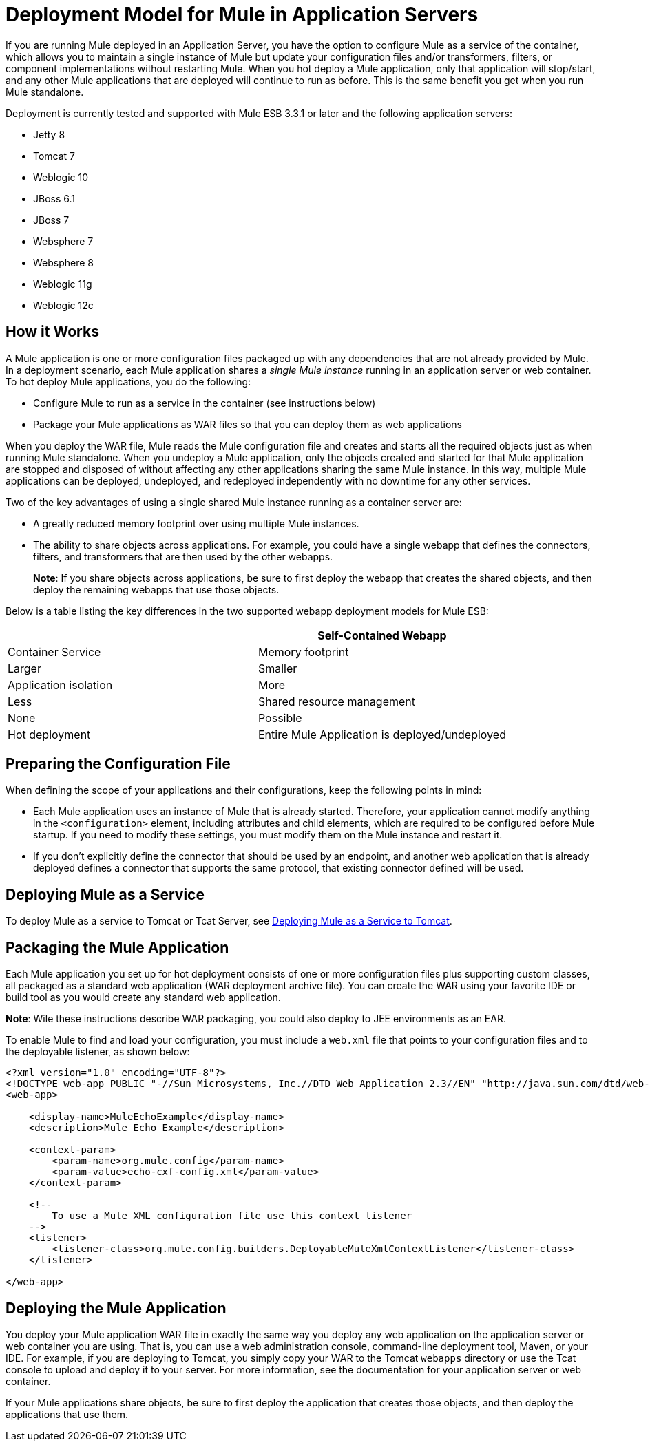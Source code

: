 = Deployment Model for Mule in Application Servers
:keywords: deploy, esb, amc, cloudhub, on premises, on premise

If you are running Mule deployed in an Application Server, you have the option to configure Mule as a service of the container, which allows you to maintain a single instance of Mule but update your configuration files and/or transformers, filters, or component implementations without restarting Mule. When you hot deploy a Mule application, only that application will stop/start, and any other Mule applications that are deployed will continue to run as before. This is the same benefit you get when you run Mule standalone.

Deployment is currently tested and supported with Mule ESB 3.3.1 or later and the following application servers:

* Jetty 8
* Tomcat 7
* Weblogic 10
* JBoss 6.1
* JBoss 7
* Websphere 7
* Websphere 8
* Weblogic 11g
* Weblogic 12c

== How it Works

A Mule application is one or more configuration files packaged up with any dependencies that are not already provided by Mule. In a deployment scenario, each Mule application shares a _single Mule instance_ running in an application server or web container. To hot deploy Mule applications, you do the following:

* Configure Mule to run as a service in the container (see instructions below)

* Package your Mule applications as WAR files so that you can deploy them as web applications

When you deploy the WAR file, Mule reads the Mule configuration file and creates and starts all the required objects just as when running Mule standalone. When you undeploy a Mule application, only the objects created and started for that Mule application are stopped and disposed of without affecting any other applications sharing the same Mule instance. In this way, multiple Mule applications can be deployed, undeployed, and redeployed independently with no downtime for any other services.

Two of the key advantages of using a single shared Mule instance running as a container server are:

* A greatly reduced memory footprint over using multiple Mule instances.

* The ability to share objects across applications. For example, you could have a single webapp that defines the connectors, filters, and transformers that are then used by the other webapps.
+
*Note*: If you share objects across applications, be sure to first deploy the webapp that creates the shared objects, and then deploy the remaining webapps that use those objects.

Below is a table listing the key differences in the two supported webapp deployment models for Mule ESB:

[width="100%",cols=",",options="header"]
|===
|  |Self-Contained Webapp |Container Service
|Memory footprint |Larger |Smaller
|Application isolation |More |Less
|Shared resource management |None |Possible
|Hot deployment |Entire Mule Application is deployed/undeployed |Only resources required for the application are deployed/undeployed
|===

== Preparing the Configuration File

When defining the scope of your applications and their configurations, keep the following points in mind:

* Each Mule application uses an instance of Mule that is already started. Therefore, your application cannot modify anything in the `<configuration>` element, including attributes and child elements, which are required to be configured before Mule startup. If you need to modify these settings, you must modify them on the Mule instance and restart it.

* If you don't explicitly define the connector that should be used by an endpoint, and another web application that is already deployed defines a connector that supports the same protocol, that existing connector defined will be used.

== Deploying Mule as a Service

To deploy Mule as a service to Tomcat or Tcat Server, see link:/mule-user-guide/v/3.8-beta/deploying-mule-as-a-service-to-tomcat[Deploying Mule as a Service to Tomcat].

== Packaging the Mule Application

Each Mule application you set up for hot deployment consists of one or more configuration files plus supporting custom classes, all packaged as a standard web application (WAR deployment archive file). You can create the WAR using your favorite IDE or build tool as you would create any standard web application.

*Note*: Wile these instructions describe WAR packaging, you could also deploy to JEE environments as an EAR.

To enable Mule to find and load your configuration, you must include a `web.xml` file that points to your configuration files and to the deployable listener, as shown below:

[source, xml, linenums]
----
<?xml version="1.0" encoding="UTF-8"?>
<!DOCTYPE web-app PUBLIC "-//Sun Microsystems, Inc.//DTD Web Application 2.3//EN" "http://java.sun.com/dtd/web-app_2_3.dtd">
<web-app>
 
    <display-name>MuleEchoExample</display-name>
    <description>Mule Echo Example</description>
 
    <context-param>
        <param-name>org.mule.config</param-name>
        <param-value>echo-cxf-config.xml</param-value>
    </context-param>
 
    <!--
        To use a Mule XML configuration file use this context listener
    -->
    <listener>
        <listener-class>org.mule.config.builders.DeployableMuleXmlContextListener</listener-class>
    </listener>
 
</web-app>
----

== Deploying the Mule Application

You deploy your Mule application WAR file in exactly the same way you deploy any web application on the application server or web container you are using. That is, you can use a web administration console, command-line deployment tool, Maven, or your IDE. For example, if you are deploying to Tomcat, you simply copy your WAR to the Tomcat `webapps` directory or use the Tcat console to upload and deploy it to your server. For more information, see the documentation for your application server or web container.

If your Mule applications share objects, be sure to first deploy the application that creates those objects, and then deploy the applications that use them.
